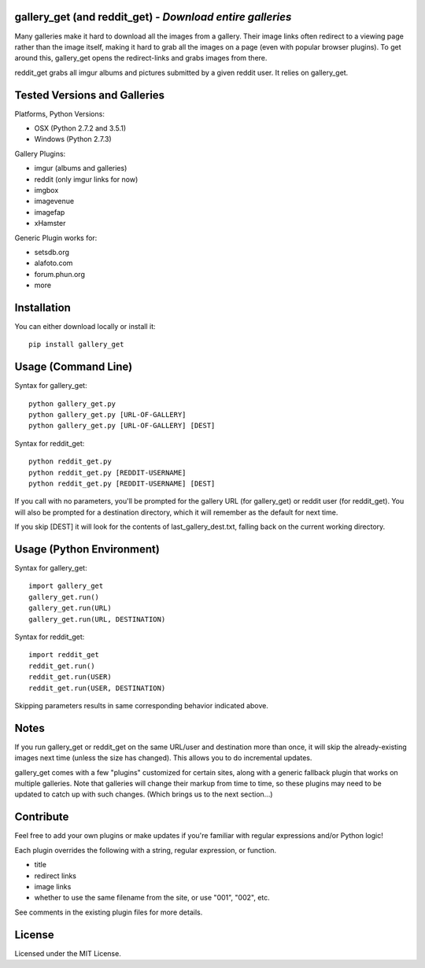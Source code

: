 
gallery_get (and reddit_get) - *Download entire galleries*
----------------------------------------------------------

Many galleries make it hard to download all the images from a gallery.  Their image links often redirect to a viewing page rather than the image itself, making it hard to grab all the images on a page (even with popular browser plugins).  To get around this, gallery_get opens the redirect-links and grabs images from there.

reddit_get grabs all imgur albums and pictures submitted by a given reddit user.  It relies on gallery_get.
	

Tested Versions and Galleries
-----------------------------

Platforms, Python Versions:

* OSX (Python 2.7.2 and 3.5.1)
* Windows (Python 2.7.3)

Gallery Plugins:

* imgur (albums and galleries)
* reddit (only imgur links for now)
* imgbox
* imagevenue
* imagefap
* xHamster

Generic Plugin works for:

* setsdb.org
* alafoto.com
* forum.phun.org
* more


Installation
------------

You can either download locally or install it::

    pip install gallery_get


Usage (Command Line)
--------------------
 
Syntax for gallery_get::

    python gallery_get.py
    python gallery_get.py [URL-OF-GALLERY]
    python gallery_get.py [URL-OF-GALLERY] [DEST]

Syntax for reddit_get::

    python reddit_get.py
    python reddit_get.py [REDDIT-USERNAME]
    python reddit_get.py [REDDIT-USERNAME] [DEST]

If you call with no parameters, you'll be prompted for the gallery URL (for gallery_get) or reddit user (for reddit_get).  You will also be prompted for a destination directory, which it will remember as the default for next time.

If you skip [DEST] it will look for the contents of last_gallery_dest.txt, falling back on the current working directory.


Usage (Python Environment)
--------------------------

Syntax for gallery_get::

    import gallery_get
    gallery_get.run()
    gallery_get.run(URL)
    gallery_get.run(URL, DESTINATION)
    
Syntax for reddit_get::

    import reddit_get
    reddit_get.run()
    reddit_get.run(USER)
    reddit_get.run(USER, DESTINATION)

Skipping parameters results in same corresponding behavior indicated above.


Notes
-----

If you run gallery_get or reddit_get on the same URL/user and destination more than once, it will skip the already-existing images next time (unless the size has changed).  This allows you to do incremental updates.

gallery_get comes with a few "plugins" customized for certain sites, along with a generic fallback plugin that works on multiple galleries.  Note that galleries will change their markup from time to time, so these plugins may need to be updated to catch up with such changes.  (Which brings us to the next section...)


Contribute
----------

Feel free to add your own plugins or make updates if you're familiar with regular expressions and/or Python logic!

Each plugin overrides the following with a string, regular expression, or function.

* title
* redirect links
* image links
* whether to use the same filename from the site, or use "001", "002", etc.

See comments in the existing plugin files for more details.


License
-------

Licensed under the MIT License.
